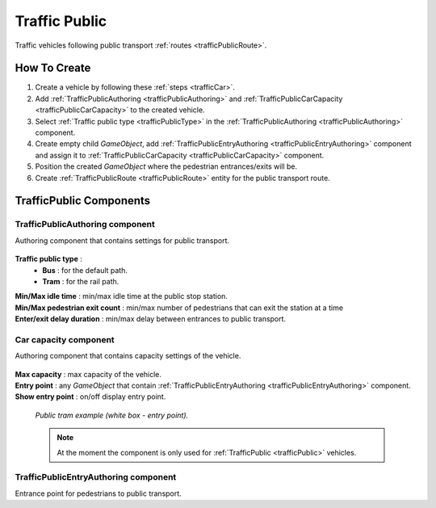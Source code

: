 .. _trafficPublic:

Traffic Public
=====

Traffic vehicles following public transport :ref:`routes <trafficPublicRoute>`.

How To Create
------------

#. Create a vehicle by following these :ref:`steps <trafficCar>`.
#. Add :ref:`TrafficPublicAuthoring <trafficPublicAuthoring>` and :ref:`TrafficPublicCarCapacity <trafficPublicCarCapacity>` to the created vehicle.
#. Select :ref:`Traffic public type <trafficPublicType>` in the :ref:`TrafficPublicAuthoring <trafficPublicAuthoring>` component.
#. Create empty child `GameObject`, add :ref:`TrafficPublicEntryAuthoring <trafficPublicEntryAuthoring>` component and assign it to :ref:`TrafficPublicCarCapacity <trafficPublicCarCapacity>` component.
#. Position the created `GameObject` where the pedestrian entrances/exits will be.
#. Create :ref:`TrafficPublicRoute <trafficPublicRoute>` entity for the public transport route.

.. _trafficPublicAuthoring:

TrafficPublic Components
------------

.. _trafficPublicAuthoring

TrafficPublicAuthoring component
~~~~~~~~~~~~ 

Authoring component that contains settings for public transport.

	.. image:: /images/entities/trafficCar/TrafficPublicAuthoring.png

.. _trafficPublicType:

**Traffic public type** :
	* **Bus** : for the default path.
	* **Tram** : for the rail path.
| **Min/Max idle time** : min/max idle time at the public stop station.
| **Min/Max pedestrian exit count** : min/max number of pedestrians that can exit the station at a time
| **Enter/exit delay duration** : min/max delay between entrances to public transport.

.. _trafficPublicCarCapacity:

Car capacity component
~~~~~~~~~~~~ 

Authoring component that contains capacity settings of the vehicle.

	.. image:: /images/entities/trafficCar/CarCapacityComponent.png
	
| **Max capacity** : max capacity of the vehicle.
| **Entry point** : any `GameObject` that contain :ref:`TrafficPublicEntryAuthoring <trafficPublicEntryAuthoring>` component.
| **Show entry point** : on/off display entry point.

	.. image:: /images/entities/trafficCar/TrafficPublicTramExample.png
	`Public tram example (white box - entry point).`

	.. note:: At the moment the component is only used for :ref:`TrafficPublic <trafficPublic>` vehicles.
	
.. _trafficPublicEntryAuthoring:

TrafficPublicEntryAuthoring component
~~~~~~~~~~~~ 

Entrance point for pedestrians to public transport.
